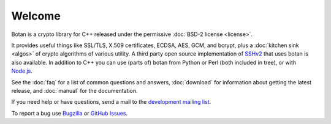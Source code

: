 
Welcome
========================================

Botan is a crypto library for C++ released under the permissive
:doc:`BSD-2 license <license>`.

It provides useful things like SSL/TLS, X.509 certificates, ECDSA,
AES, GCM, and bcrypt, plus a :doc:`kitchen sink <algos>` of crypto
algorithms of various utility. A third party open source
implementation of `SSHv2 <http://www.netsieben.com/products/ssh/>`_
that uses botan is also available. In addition to C++ you can use
(parts of) botan from Python or Perl (both included in tree), or with
`Node.js <https://github.com/justinfreitag/node-botan>`_.

See the :doc:`faq` for a list of common questions and answers,
:doc:`download` for information about getting the latest release,
and :doc:`manual` for the documentation.

If you need help or have questions, send a mail to the `development
mailing list
<http://lists.randombit.net/mailman/listinfo/botan-devel/>`_.

To report a bug use
`Bugzilla <http://bugs.randombit.net/>`_ or
`GitHub Issues <https://github.com/randombit/botan/issues>`_.

